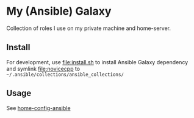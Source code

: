 * My (Ansible) Galaxy
Collection of roles I use on my private machine and home-server.
** Install
For development, use [[file:install.sh]] to install Ansible Galaxy dependency and symlink [[file:novicecpp]] to =~/.ansible/collections/ansible_collections/=
** Usage
See [[https://github.com/novicecpp/home-config-ansible][home-config-ansible]]
